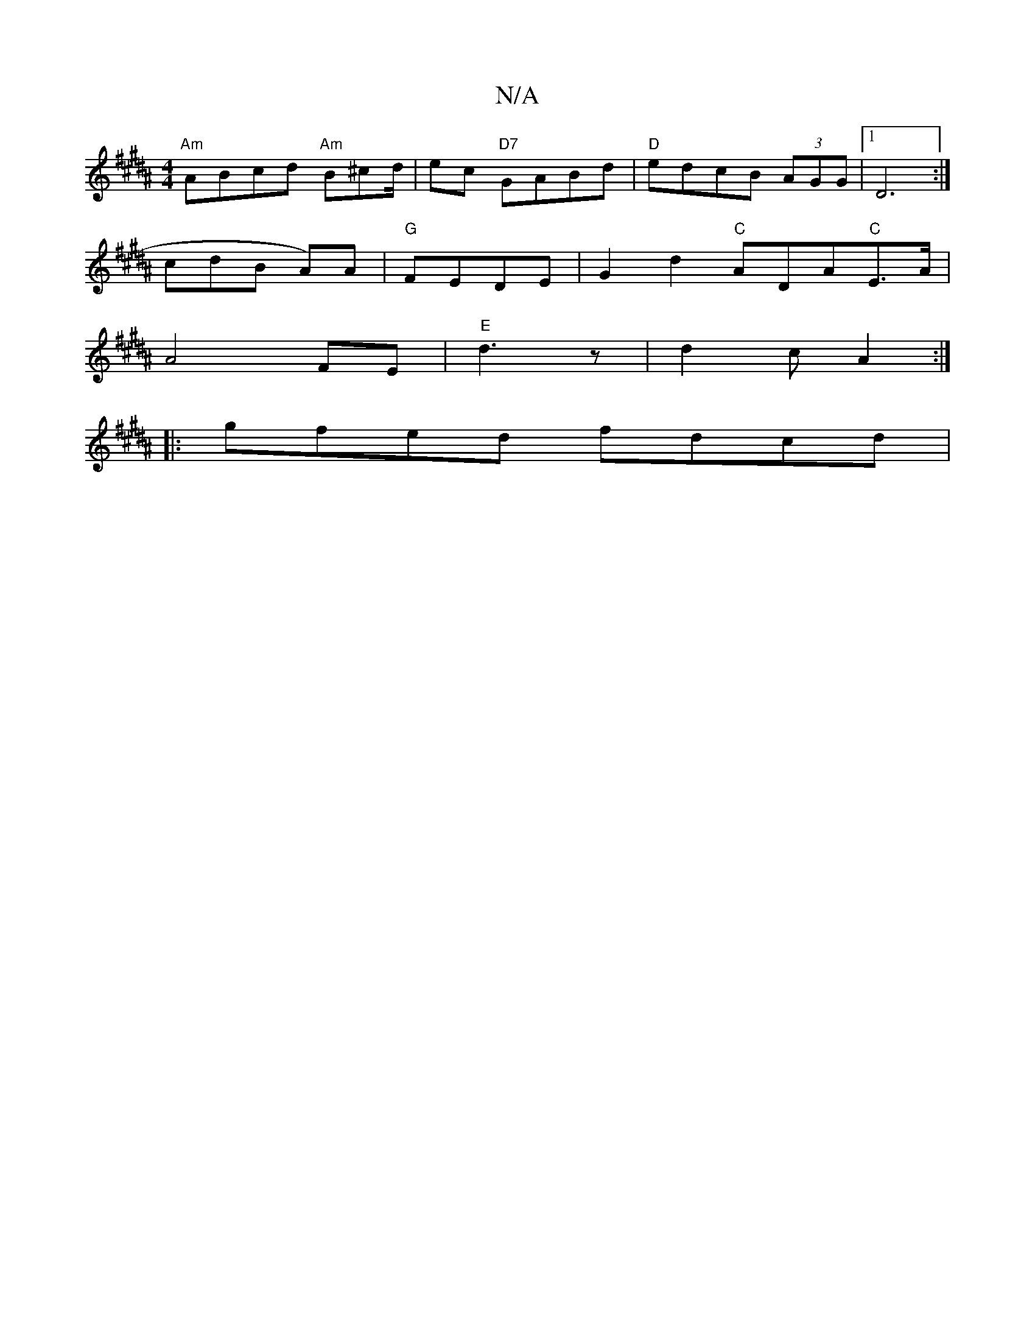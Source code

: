 X:1
T:N/A
M:4/4
R:N/A
K:Cmajor
 :|
K:B/D/!slirio" :(3dgf ed degf|1 "C" efg "D"d^cd|BcB ABc:|
 "Am" ABcd "Am"B^cd/2|ec "D7"GABd|"D"edcB (3AGG |[1 D6 :| 
s cdB A)A|"G"FEDE | G2d2 "C"ADA"C"E>A|
A4 FE|"E"d3 z | d2c A2:|
|:gfed fdcd|"D7